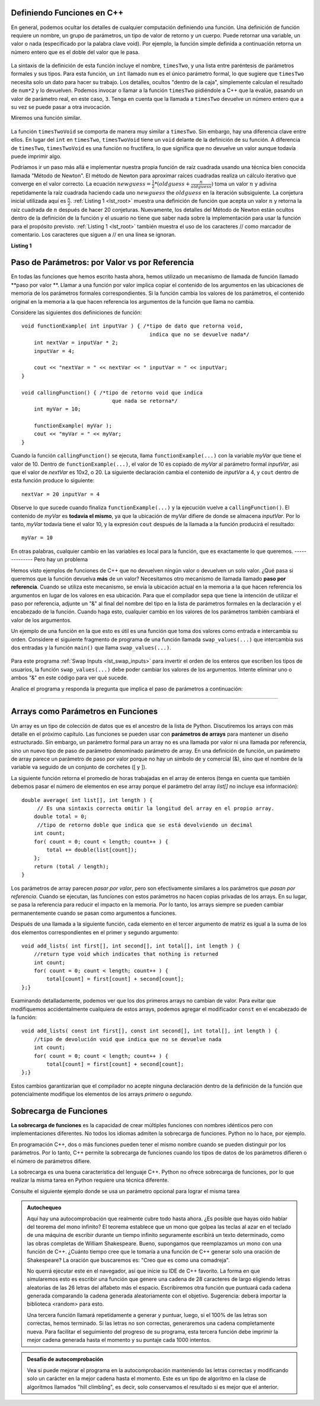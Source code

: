 ..  Copyright (C)  Jan Pearce and Brad Miller
    This work is licensed under the Creative Commons Attribution-NonCommercial-ShareAlike 4.0
    International License. To view a copy of this license,
    visit http://creativecommons.org/licenses/by-nc-sa/4.0/.


Definiendo Funciones en C++ 
----------------------

En general, podemos ocultar los detalles de cualquier computación definiendo una función. 
Una definición de función requiere un nombre, un grupo de parámetros, un tipo de valor de retorno 
y un cuerpo. Puede retornar una variable, un valor o nada (especificado por la palabra clave void). 
Por ejemplo, la función simple definida a continuación retorna un número entero que es el doble del valor que le pasa.

.. _lst_timesTwo:

  .. activecode:: timesTwo
    :language: cpp
    :caption: Implementación de la función timesTwo 

    #include <iostream>
    using namespace std;

    // función que multiplica un número por 2
        int timesTwo(int num) {
        /* el tipo de  dato que retorna es un entero "int" que indica
           que un número entero es retornado */
        return num*2;
    }

    int main() {
        /* tipo de retorno int que indica 
        que se retorna un número entero */
        cout<<timesTwo(5)<<endl;

        return 0;
    }



La sintaxis de la definición de esta función incluye el nombre, ``timesTwo``, 
y una lista entre paréntesis de parámetros formales y sus tipos. 
Para esta función, un ``int`` llamado ``num`` es el único parámetro formal, 
lo que sugiere que ``timesTwo`` necesita solo un dato para hacer su trabajo. 
Los detalles, ocultos "dentro de la caja", simplemente calculan el 
resultado de ``num*2`` y lo devuelven. Podemos invocar o llamar a la función 
``timesTwo`` pidiéndole a C++ que la evalúe, pasando un valor de parámetro real, 
en este caso, ``3``. Tenga en cuenta que la llamada a ``timesTwo`` devuelve un 
número entero que a su vez se puede pasar a otra invocación.

Miremos una función similar.


.. _lst_timesTwoVoid:

  .. activecode:: timesTwoVoid
    :language: cpp
    :caption: Implementación de la función timesTwoVoid 

    #include <iostream>
    using namespace std;

    // función que multiplica un número por 2
    // excepto que no hace nada, solo envía a la consola

    void timesTwoVoid(int num) {
      /* tipo de retorno void 
      indica que no se devuelve nada */
      cout<< num*2<<endl;
    }

    int main() {
        /* tipo de retorno int que indica que
            se retorna un número entero */
        timesTwoVoid(5);

        return 0;
    }

La función ``timesTwoVoid`` se comporta de manera muy similar a ``timesTwo``. Sin embargo, hay una diferencia clave entre ellos. 
En lugar del ``int`` en ``timesTwo``, ``timesTwoVoid`` tiene un 
``void`` delante de la definición de su función. A diferencia de ``timesTwo``, ``timesTwoVoid`` es una función no fructífera, 
lo que significa que no devuelve un valor aunque todavía puede imprimir algo.

Podríamos ir un paso más allá e implementar nuestra propia función de raíz cuadrada 
usando una técnica bien conocida llamada "Método de Newton". 
El método de Newton para aproximar raíces cuadradas realiza un cálculo 
iterativo que converge en el valor correcto. La ecuación
:math:`newguess = \frac {1}{2} * (oldguess + \frac {n}{oldguess})`
toma un valor :math:`n` y adivina repetidamente la raíz cuadrada haciendo cada uno
:math:`newguess` the :math:`oldguess` en la iteración subsiguiente.
La conjetura inicial utilizada aquí es :math:`\frac {n}{2}`.
:ref:`Listing 1 <lst_root>` muestra una definición de función que acepta un valor
:math:`n` y retorna la raíz cuadrada de :math:`n` después de hacer 20 conjeturas. 
Nuevamente, los detalles del Método de Newton están ocultos dentro de la definición de la función y el usuario no tiene 
que saber nada sobre la implementación para usar la función para el propósito previsto.
:ref:`Listing 1 <lst_root>` también muestra el uso de los caracteres // como marcador de comentario. 
Los caracteres que siguen a // en una línea se ignoran.



.. _lst_root:

**Listing 1**

.. activecode:: newtonsmethod
  :language: cpp
  :caption: Newton's Method for finding Square Root

  //devuelve la raíz cuadrada de un número como un doble
  #include <iostream>
  using namespace std;

  double squareroot(double n) { /*tipo de retorno doble que indica
                                   que se devuelve un decimal*/
  	double root = n / 2;

  	for (int i = 0; i < 20; i++) {
  		  root = (.5) * (root + (n / root));
  	}

  	return root;
  }

  int main() {
  	cout << squareroot(9) << endl;
  	cout << squareroot(4563) << endl;

  	return 0;
  }

.. activecode:: dogwalk
    :language: cpp

    // función que devuelve el número de pasos caminados
    #include <iostream>
    using namespace std;

    void dogWalk(int steps){
        for (int step = 0; step < steps; step++){
            cout << "el perro camino "<< step << " pasos!"<< endl;
        }
    }

    int main() {
        dogWalk(11);
        
        return 0;
    }

.. mchoice:: dog_walker
    :answer_a: void
    :answer_b: int
    :answer_c: dog
    :answer_d: dogWalk
    :correct: a
    :feedback_a: Correcto, no retorna nada!
    :feedback_b: No del todo, ¡verifique el valor que precede al nombre de la función!
    :feedback_c: No del todo, dog ni siquiera es un tipo de datos!
    :feedback_d: No del todo, ¡ese es el nombre de la función en sí!

    ¿Cuál es el tipo de retorno correcto de la función anterior **int main()**?

Paso de Parámetros: por Valor vs por Referencia
-----------------------------------------------

En todas las funciones que hemos escrito hasta ahora, hemos utilizado un mecanismo 
de llamada de función llamado  **paso por valor **. Llamar a una función por valor implica 
copiar el contenido de los argumentos en las ubicaciones de memoria de los parámetros 
formales correspondientes. Si la función cambia los valores de los parámetros, 
el contenido original en la memoria a la que hacen referencia los argumentos de la 
función que llama no cambia.

Considere las siguientes dos definiciones de función:

::

    void functionExample( int inputVar ) { /*tipo de dato que retorna void, 
                                             indica que no se devuelve nada*/
        int nextVar = inputVar * 2;
        inputVar = 4;

        cout << "nextVar = " << nextVar << " inputVar = " << inputVar;
    }

    void callingFunction() { /*tipo de retorno void que indica
                                 que nada se retorna*/
        int myVar = 10;

        functionExample( myVar );
        cout << "myVar = " << myVar;
    }

Cuando la función ``callingFunction()`` se ejecuta, llama ``functionExample(...)``
con la variable *myVar* que tiene el valor de 10. Dentro de ``functionExample(...)``,
el valor de 10 es copiado de *myVar* al parámetro formal *inputVar*,
asi que el valor de *nextVar* es 10x2, o 20. La siguiente declaración cambia el contenido de *inputVar* a 4,
y ``cout`` dentro de esta función produce lo siguiente: 
::

    nextVar = 20 inputVar = 4



Observe lo que sucede cuando finaliza ``functionExample(...)`` y la ejecución vuelve a ``callingFunction()``. 
El contenido de *myVar* es **todavía el mismo**, ya que la ubicación de myVar difiere de donde se almacena *inputVar*. 
Por lo tanto, *myVar* todavía tiene el valor 10, y la expresión ``cout`` después de la llamada a la función producirá el resultado:

::

    myVar = 10

En otras palabras, cualquier cambio en las variables es local para la función, 
que es exactamente lo que queremos.
--------------
Pero hay un problema

Hemos visto ejemplos de funciones de C++ que no devuelven ningún valor o devuelven 
un solo valor. ¿Qué pasa si queremos que la función devuelva **más** de un valor? 
Necesitamos otro mecanismo de llamada llamado **paso por referencia**. 
Cuando se utiliza este mecanismo, se envía la ubicación actual en la memoria a la 
que hacen referencia los argumentos en lugar de los valores en esa ubicación. 
Para que el compilador sepa que tiene la intención de utilizar el paso por referencia, 
adjunte un "&" al final del nombre del tipo en la lista de parámetros formales en la 
declaración y el encabezado de la función. Cuando haga esto, cualquier cambio en los 
valores de los parámetros también cambiará el valor de los argumentos.

Un ejemplo de una función en la que esto es útil es una función que toma dos valores 
como entrada e intercambia su orden. Considere el siguiente fragmento de programa 
de una función llamada ``swap_values(...)`` que intercambia sus dos entradas y la función 
``main()`` que llama ``swap_values(...)``.

.. _lst_swap_inputs:

    .. activecode:: activepassrefcpp
        :caption: Pasar por Referencia
        :language: cpp

        #include <iostream>
        using namespace std;

        // definición de la función swap_values() 
        // Intercambia los valores ubicados por variable1 y variable2.

        // ¡Observe que esta función no devuelve nada!
        void swap_values(int &variable1, int &variable2) {
            int temp; 		// temporary storage for swap

            temp = variable1;
            variable1 = variable2;
            variable2 = temp;
        }

        int main( ) {
            int first_num, second_num;
            first_num = 7;
            second_num = 8;

            cout << "Dos números antes de la función de intercambio: 1) " << first_num << " 2) " << second_num << endl;
            swap_values(first_num, second_num);
            cout << "Los números después de la función de intercambio: 1) " << first_num << " 2) " << second_num;

            return 0;
        }


Para este programa :ref:`Swap Inputs <lst_swap_inputs>` para invertir el orden de los enteros que escriben los tipos de 
usuarios, la función ``swap_values(...)`` debe poder cambiar los valores de los argumentos. Intente eliminar uno o ambos "&" en este código para ver qué sucede.

Analice el programa y responda la pregunta que implica el paso de parámetros a continuación:

..  activecode:: questionexample1
    :coach:
    :language: cpp

    // demuestra la diferencia entre las funciones que pasan por valor 
    // y las que pasan por referencia
    #include <iostream>
    using namespace std;

    void func1(int var1, int var2){
        int temp;
        temp = var1;
        var1 = var2;
        var2 = temp;
    }

    void func2(int &var1, int &var2){
        int temp;
        temp = var1;
        var1 = var2;
        var2 = temp;
    }

    int main(){
        int num1 = 2;
        int num2 = 3;
        
        func1(num1, num2);
        cout << "resultado de la func1:" << endl;
        cout << "num1: " << num1 << ", num2: " << num2 << endl;
        func2(num1, num2);
        cout << "resultado de la func2:" << endl;
        cout << "num1: " << num1 << ", num2: " << num2 << endl;
        
        return 0;
    }

.. mchoice:: question1_1
    :multiple_answers:
    :answer_a: func2 es una función de paso por referencia, lo que significa que los valores pasados a la función son las referencias de memoria directas de las variables originales.
    :answer_b: func1 es una función de paso por referencia, lo que significa que los valores pasados a la función son las referencias de memoria directas de las variables originales.
    :answer_c: func1 es una función de valor de paso por valor, lo que significa que los valores pasados a la función son copias de las variables originales.
    :answer_d: func2 es una función de valor de paso por valor, lo que significa que los valores pasados a la función son copias de las variables originales.
    :correct: a, c
    :feedback_a: Correcto!
    :feedback_b: No, func1 simplemente usa copias de las variables originales como entrada porque no usa "&".
    :feedback_c: Correcto!
    :feedback_d: No, func2 está usando las referencias de memoria directas de las variables originales porque sus parámetros de entrada están usando "&".

    ¿Cuál es la diferencia entre **func1** y **func2**? Marque todo lo que corresponda.

.. mchoice:: question1_2
   :answer_a: El "&" obliga a las variables a cambiar en el ámbito global, lo que hace que las dos variables no cambien exclusivamente dentro de la función.
   :answer_b: El "&" pasa la ubicación donde se almacenan las dos variables, lo que hace que las dos variables cambien las referencias de memoria.
   :answer_c: El "&" en esta función se usa incorrectamente, lo que da como resultado una referencia de memoria superpuesta.
   :answer_d: Ninguna de las anteriores
   :correct: b
   :feedback_a: No, "&" no tiene nada que ver con alterar enteros en el ámbito global.
   :feedback_b: Correcto!
   :feedback_c: No, el uso de "&" aquí es correcto. Lea el ejemplo del código activo 4 anteriormente en la sección.
   :feedback_d: No, Una de las anteriores es definitivamente cierta.

   ¿Por qué agregar el "&" a los parámetros en la función **func** hace que la salida sea un resultado diferente?

-----------------------------------------------------------------

Arrays como Parámetros en Funciones
---------------------------------

Un array es un tipo de colección de datos que es el ancestro de la lista de Python. 
Discutiremos los arrays con más detalle en el próximo capítulo. 
Las funciones se pueden usar con **parámetros de arrays** para mantener un diseño estructurado. 
Sin embargo, un parámetro formal para un array no es una llamada por valor ni una 
llamada por referencia, sino un nuevo tipo de paso de parámetro denominado parámetro de array. 
En una definición de función, un parámetro de array parece un parámetro de paso por valor 
porque no hay un símbolo de y comercial (&), sino que el nombre de la variable va 
seguido de un conjunto de corchetes ([ y ]).

La siguiente función retorna el promedio de horas trabajadas en el array de enteros (tenga en cuenta que también debemos pasar el número de 
elementos en ese array porque el parámetro del array *list[]* no incluye esa información):

::

    double average( int list[], int length ) {	
         // Es una sintaxis correcta omitir la longitud del array en el propio array.
        double total = 0;                     
         //tipo de retorno doble que indica que se está devolviendo un decimal
        int count;
        for( count = 0; count < length; count++ ) {
            total += double(list[count]);
        };
        return (total / length);
    }


Los parámetros de array parecen *pasar por valor*, pero son efectivamente similares 
a los parámetros que *pasan por referencia*. Cuando se ejecutan, las funciones con estos 
parámetros no hacen copias privadas de los arrays. En su lugar, se pasa la referencia 
para reducir el impacto en la memoria. Por lo tanto, los arrays siempre se pueden 
cambiar permanentemente cuando se pasan como argumentos a funciones.

Después de una llamada a la siguiente función, cada elemento en el tercer argumento de 
matriz es igual a la suma de los dos elementos correspondientes en el primer y segundo argumento:
::

    void add_lists( int first[], int second[], int total[], int length ) { 
        //return type void which indicates that nothing is returned
        int count;
        for( count = 0; count < length; count++ ) { 
            total[count] = first[count] + second[count];
    };}


Examinando detalladamente, podemos ver que los dos primeros arrays no cambian de valor. Para evitar que modifiquemos accidentalmente cualquiera de estos arrays, podemos agregar el modificador ``const`` en el encabezado de la función:
::

    void add_lists( const int first[], const int second[], int total[], int length ) { 
        //tipo de devolución void que indica que no se devuelve nada
        int count;
        for( count = 0; count < length; count++ ) {
            total[count] = first[count] + second[count];
    };}

Estos cambios garantizarían que el compilador no acepte ninguna declaración dentro de la definición de la función que potencialmente modifique los elementos de los arrays *primero* o *segundo*.

Sobrecarga de Funciones
--------------------

**La sobrecarga de funciones** es la capacidad de crear múltiples funciones con nombres 
idénticos pero con implementaciones diferentes. No todos los idiomas admiten la sobrecarga 
de funciones. Python no lo hace, por ejemplo.

En programación C++, dos o más funciones pueden tener el mismo nombre cuando 
se pueden distinguir por los parámetros. Por lo tanto, C++ permite la sobrecarga 
de funciones cuando los tipos de datos de los parámetros difieren o el número de 
parámetros difiere.

La sobrecarga es una buena característica del lenguaje C++. Python no ofrece 
sobrecarga de funciones, por lo que realizar la misma tarea en Python requiere 
una técnica diferente.

Consulte el siguiente ejemplo donde se usa un parámetro opcional para lograr el
misma tarea

.. tabbed:: foverload

  .. tab:: C++

    .. activecode:: foverload_cpp
        :caption: sobrecarga de funciones en C++
        :language: cpp

        // demuestra cómo funciona la sobrecarga de funciones
        // cambiando los parámetros en las entradas.
        #include <iostream>
        using namespace std;

        void myfunct(int n) {
             cout << "1 parámetro: " << n <<endl;
        }

        void myfunct(int n, int m) {
             cout << "2 parametros: " << n;
             cout << " and " << m <<endl;
        }

        int main() {

            myfunct(4);
            myfunct(5, 6);
            myfunct(100);

            return 0;
        }


  .. tab:: Python

    .. activecode:: foverload_py
        :caption: Sobrecarga de Funciones en Python

        """Demuestra el uso de múltiples parámetros usando una sola función"""
        def myfunct(n, m=None):
            if m is None:
                print("1 parámetro: " + str(n))
            else:
                print("2 parámetros: " + str(n), end="")
                print(" and ", str(m))

        def main():
            myfunct(4);
            myfunct(5, 6);
            myfunct(100);

        main()

.. mchoice:: foverloading
    :multiple_answers:
    :answer_a: Ayuda a mantener la coherencia en la forma en que se nombran las funciones en todo el programa.
    :answer_b: Las funciones que realizan tareas similares difieren en función de los parámetros y no del nombre.
    :answer_c: Una función en esencia puede cumplir múltiples tareas dependiendo de los parámetros.
    :answer_d: Elimina el límite de cuántos parámetros se pueden escribir o pasar.
    :correct: a, b, c
    :feedback_a: Echa un vistazo a las otras respuestas también...
    :feedback_b: Echa un vistazo a las otras respuestas también...
    :feedback_c: Echa un vistazo a las otras respuestas también...
    :feedback_d: Incorrecto! La sobrecarga de funciones no tiene nada que ver con eliminar el límite de parámetros.

    ¿Cuáles son los beneficios de la sobrecarga de funciones?

.. admonition:: Autochequeo

   Aquí hay una autocomprobación que realmente cubre todo hasta ahora. ¿Es posible 
   que hayas oído hablar del teorema del mono infinito? El teorema establece que un 
   mono que golpea las teclas al azar en el teclado de una máquina de escribir durante 
   un tiempo infinito seguramente escribirá un texto determinado, como las obras 
   completas de William Shakespeare. Bueno, supongamos que reemplazamos un mono 
   con una función de C++. ¿Cuánto tiempo cree que le tomaría a una función de 
   C++ generar solo una oración de Shakespeare? La oración que buscaremos es: 
   "Creo que es como una comadreja".

   No querrá ejecutar este en el navegador, así que inicie su IDE de C++ favorito. 
   La forma en que simularemos esto es escribir una función que genere una cadena 
   de 28 caracteres de largo eligiendo letras aleatorias de las 26 letras del alfabeto 
   más el espacio. Escribiremos otra función que puntuará cada cadena generada 
   comparando la cadena generada aleatoriamente con el objetivo. 
   Sugerencia: deberá importar la biblioteca <random> para esto.

   Una tercera función llamará repetidamente a generar y puntuar, luego, si 
   el 100% de las letras son correctas, hemos terminado. Si las letras no son correctas, 
   generaremos una cadena completamente nueva. Para facilitar el seguimiento del 
   progreso de su programa, esta tercera función debe imprimir la mejor cadena 
   generada hasta el momento y su puntaje cada 1000 intentos.

.. admonition:: Desafío de autocomprobación

    Vea si puede mejorar el programa en la autocomprobación manteniendo las letras 
    correctas y modificando solo un carácter en la mejor cadena hasta el momento. 
    Este es un tipo de algoritmo en la clase de algoritmos llamados "hill climbling", 
    es decir, solo conservamos el resultado si es mejor que el anterior.
